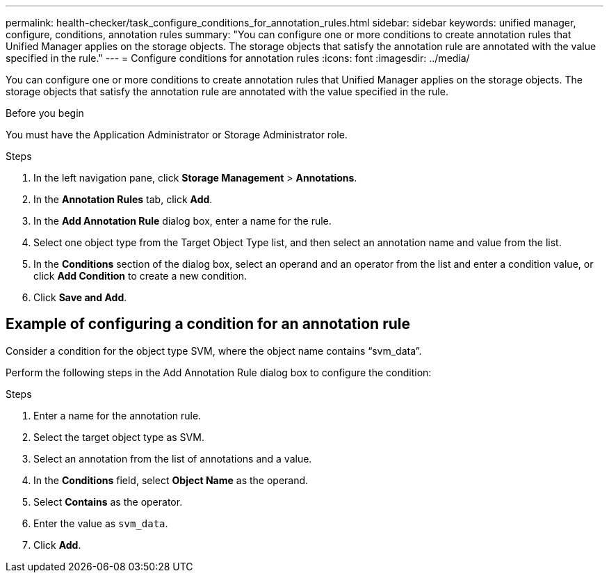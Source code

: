 ---
permalink: health-checker/task_configure_conditions_for_annotation_rules.html
sidebar: sidebar
keywords: unified manager, configure, conditions, annotation rules
summary: "You can configure one or more conditions to create annotation rules that Unified Manager applies on the storage objects. The storage objects that satisfy the annotation rule are annotated with the value specified in the rule."
---
= Configure conditions for annotation rules
:icons: font
:imagesdir: ../media/

[.lead]
You can configure one or more conditions to create annotation rules that Unified Manager applies on the storage objects. The storage objects that satisfy the annotation rule are annotated with the value specified in the rule.

.Before you begin

You must have the Application Administrator or Storage Administrator role.

.Steps
. In the left navigation pane, click *Storage Management* > *Annotations*.
. In the *Annotation Rules* tab, click *Add*.
. In the *Add Annotation Rule* dialog box, enter a name for the rule.
. Select one object type from the Target Object Type list, and then select an annotation name and value from the list.
. In the *Conditions* section of the dialog box, select an operand and an operator from the list and enter a condition value, or click *Add Condition* to create a new condition.
. Click *Save and Add*.

== Example of configuring a condition for an annotation rule

Consider a condition for the object type SVM, where the object name contains "`svm_data`".

Perform the following steps in the Add Annotation Rule dialog box to configure the condition:

.Steps
. Enter a name for the annotation rule.
. Select the target object type as SVM.
. Select an annotation from the list of annotations and a value.
. In the *Conditions* field, select *Object Name* as the operand.
. Select *Contains* as the operator.
. Enter the value as `svm_data`.
. Click *Add*.
// 2025-6-10, ONTAPDOC-133